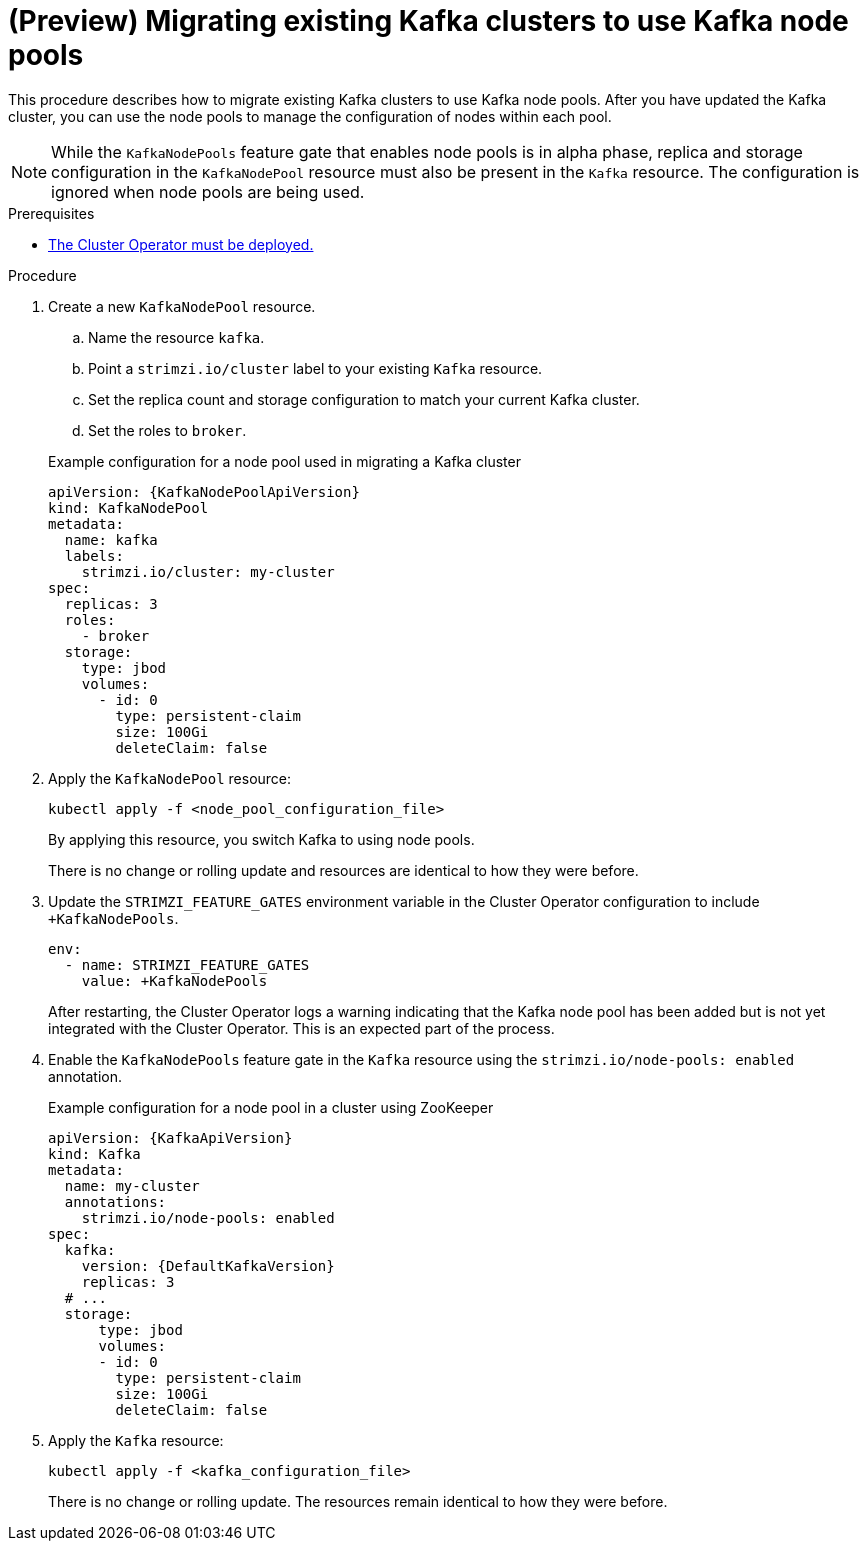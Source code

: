 // Module included in the following assemblies:
//
// assembly-config.adoc

[id='proc-migrating-clusters-node-pools-{context}']
= (Preview) Migrating existing Kafka clusters to use Kafka node pools

[role="_abstract"]
This procedure describes how to migrate existing Kafka clusters to use Kafka node pools.
After you have updated the Kafka cluster, you can use the node pools to manage the configuration of nodes within each pool.

NOTE: While the `KafkaNodePools` feature gate that enables node pools is in alpha phase, replica and storage configuration in the `KafkaNodePool` resource must also be present in the `Kafka` resource. The configuration is ignored when node pools are being used. 

.Prerequisites

* xref:deploying-cluster-operator-str[The Cluster Operator must be deployed.]

.Procedure

. Create a new `KafkaNodePool` resource.
+
--
.. Name the resource `kafka`.
.. Point a `strimzi.io/cluster` label to your existing `Kafka` resource.
.. Set the replica count and storage configuration to match your current Kafka cluster.
.. Set the roles to `broker`.
--
+
.Example configuration for a node pool used in migrating a Kafka cluster
[source,yaml,subs="+attributes"]
----
apiVersion: {KafkaNodePoolApiVersion}
kind: KafkaNodePool
metadata:
  name: kafka
  labels:
    strimzi.io/cluster: my-cluster
spec:
  replicas: 3
  roles:
    - broker
  storage:
    type: jbod
    volumes:
      - id: 0
        type: persistent-claim
        size: 100Gi
        deleteClaim: false
----

. Apply the `KafkaNodePool` resource:
+
[source,shell,subs=+quotes]
----
kubectl apply -f <node_pool_configuration_file>
----
+
By applying this resource, you switch Kafka to using node pools.
+
There is no change or rolling update and resources are identical to how they were before.

. Update the `STRIMZI_FEATURE_GATES` environment variable in the Cluster Operator configuration to include `+KafkaNodePools`.
+
[source,yaml]
----
env:
  - name: STRIMZI_FEATURE_GATES
    value: +KafkaNodePools
----
+
After restarting, the Cluster Operator logs a warning indicating that the Kafka node pool has been added but is not yet integrated with the Cluster Operator.
This is an expected part of the process.

. Enable the `KafkaNodePools` feature gate in the `Kafka` resource using the `strimzi.io/node-pools: enabled` annotation.
+
.Example configuration for a node pool in a cluster using ZooKeeper
[source,yaml,subs="+attributes"]
----
apiVersion: {KafkaApiVersion}
kind: Kafka
metadata:
  name: my-cluster
  annotations:
    strimzi.io/node-pools: enabled
spec:
  kafka:
    version: {DefaultKafkaVersion}
    replicas: 3
  # ...
  storage:
      type: jbod
      volumes:
      - id: 0
        type: persistent-claim
        size: 100Gi
        deleteClaim: false
----

. Apply the `Kafka` resource:
+
[source,shell,subs=+quotes]
----
kubectl apply -f <kafka_configuration_file>
----
+
There is no change or rolling update.
The resources remain identical to how they were before.